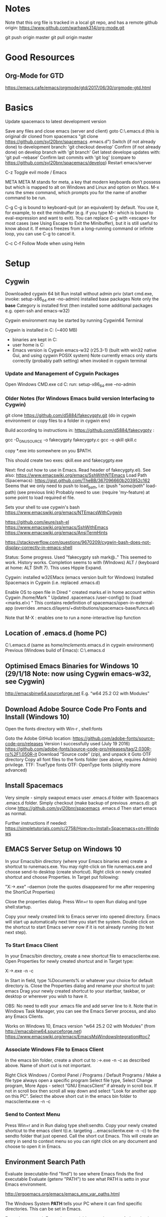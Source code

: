 #+STARTUP: indent

* Notes

  Note that this org file is tracked in a local git repo, and has a remote github origin:
  https://www.github.com/warhawk314/org-mode.git
  
  git push origin master
  git pull origin master

* Good Resources
** Org-Mode for GTD
https://emacs.cafe/emacs/orgmode/gtd/2017/06/30/orgmode-gtd.html

* Basics
 
Update spacemacs to latest development version

Save any files and close emacs (server and client)
goto C:\Users\mclements\AppData\Roaming\.emacs.d (this is original dir cloned from spacemacs "git clone https://github.com/syl20bnr/spacemacs .emacs.d")
Switch (if not already done) to development branch: 'git checkout develop'
Confirm (if not already done) on develop branch with 'git branch'
Get latest develope updates with: 'git pull --rebase'
Confirm last commits with 'git log' (compare to https://github.com/syl20bnr/spacemacs/develop) 
Restart emacs/server

C-z
Toggle evil mode / Emacs 

META
META M stands for meta, a key that modern keyboards don’t possess but which is
mapped to alt on Windows and Linux and option on Macs. M-x runs the smex
command, which prompts you for the name of another command to be run.

C-g
C-g is bound to keyboard-quit (or an equivalent) by default. You use it, for
example, to exit the minibuffer (e.g. if you type M-: which is bound to
eval-expression and want to exit). You can replace C-g with <escape> for most
cases (see Using Escape to Exit the Minibuffer), but it is still useful to know
about it. If emacs freezes from a long-running command or infinite loop, you can
use C-g to cancel it.

C-c C-f Follow Mode when using Helm

* Setup
** Cygwin
Downloaded cygwin 64 bit
Run install without admin priv (start cmd.exe, invoke: setup-x86_64.exe -no-admin)
installed base packages
Note only the *base* Category is installed first (then installed some additional packages e.g. open-ssh and emacs-w32)

Cygwin environment may be started by running Cygwin64 Terminal

Cygwin is installed in C:\cygwin (~400 MB)
- binaries are kept in C:\cygwin\bin
- user home is C:\cygwin\home
- Emacs version is Cygwin emacs-w32 (r25.3-1) (built with win32 native Gui, and using cygwin POSIX system)
  Note currently emacs only starts correctly (probably path setting) when invoked in cygwin terminal

*** Update and Management of Cygwin Packages
Open Windows CMD.exe
cd C:\Users\mclements\Documents\Tools\cygwin
run: setup-x86_64.exe --no-admin

*** Older Notes (for Windows Emacs build version Interfacing to Cygwin)
git clone https://github.com/d5884/fakecygpty.git (do in cygwin environment
 or copy files to a folder in cygwin env)

Build according to instructions in: https://github.com/d5884/fakecygpty  :

	gcc -D_GNU_SOURCE -o fakecygpty fakecygpty.c
	gcc -o qkill qkill.c

copy *.exe into somewhere on you $PATH.

This should create two exes: qkill.exe and fakecygpty.exe

Next: find out how to use in Emacs. Read header of fakecygpty.el).
See also: https://www.emacswiki.org/emacs/SshWithNTEmacs
Load Path (Spacemacs): https://gist.github.com/TheBB/367096660b203952c162
Seems that we only need to push to load_path, i.e: (push "/some/path/" load-path) (see previous link)
Probably need to use: (require 'my-feature) at some point to load required el file.

Sets your shell to use cygwin's bash
https://www.emacswiki.org/emacs/NTEmacsWithCygwin

https://github.com/ieure/ssh-el
https://www.emacswiki.org/emacs/SshWithEmacs
https://www.emacswiki.org/emacs/AnsiTermHints

https://stackoverflow.com/questions/9670209/cygwin-bash-does-not-display-correctly-in-emacs-shell


Status:
Some progress. Used "fakecygpty ssh mark@.."
This seemed to work. History works.
Completion seems to with (WIndows) ALT /   (keyboard at home: ALT Shift 7). This uses Hippie Expand.

Cygwin: installed w32EMacs (emacs version built for Windows)
Installed Spacemacs in Cygwin (i.e. replaced .emacs.d)

Enable OS to open file in Dired
"	created marks.el in home account within Cygwin /home/Mark
"	Updated .spacemacs /user-config() to (load <marks.el>)
"	This contains redefinition of spacemacs/open-in-external-app (overrides .emacs.d/layers/+distributions/spacemacs-base/funcs.el)

Note that M-X : enables one to run a none-interactive lisp function

** Location of .emacs.d (home PC) 
C:\cygwin\home\mclements\.emacs.d (same as /home/mclements/.emacs.d in cygwin environment)
Previous (Windows build of Emacs): C:\Users\Mark\AppData\Roaming\.emacs.d
** Optimised Emacs Binaries for Windows 10 (29/1/18 Note: now using Cygwin emacs-w32, see Cygwin)
http://emacsbinw64.sourceforge.net
E.g. “w64 25.2 O2 with Modules”

** Download Adobe Source Code Pro Fonts and Install (Windows 10) 
Open the fonts directory with Win-r , shell:fonts

Goto the Adobe GitHub location:
https://github.com/adobe-fonts/source-code-pro/releases
Version I successfully used (July 19 2016)
https://github.com/adobe-fonts/source-code-pro/releases/tag/2.030R-ro%2F1.050R-it
Download “Source code” (zip), and unpack it
Goto OTF directory
Copy all font files to the fonts folder (see above, requires Admin) privilege.
	TTF: TrueType fonts
	OTF: OpenType fonts (slightly more advanced)

** Install Spacemacs 
Very simple - simply swapout emacs user .emacs.d folder with Spacemacs .emacs.d folder.
Simply checkout (make backup of previous .emacs.d):
      git clone https://github.com/syl20bnr/spacemacs .emacs.d
Then start emacs as normal.

Further instructions if needed:
https://simpletutorials.com/c/2758/How+to+Install+Spacemacs+on+Windows

** EMACS Server Setup on Windows 10 
In your Emacs/bin directory (where your Emacs binaries are) create a shortcut to runemacs.exe. You may right-click on file runemacs.exe and choose send-to desktop (create shortcut).
Right click on newly created shortcut and choose Properties. In Target put following: 

	"X:\path\to\emacs\bin\runemacs.exe" --daemon  (note the quotes disappeared for me after reopening the ShortCut Properties)

Close the properties dialog.
Press Win+r to open Run dialog and type shell:startup.

Copy your newly created link to Emacs server into opened directory. Emacs will start up automatically next time you
start the system. Double click on the shortcut to start Emacs server now if it is not already running (to test next
step).

*** To Start Emacs Client
In your Emacs/bin directory, create a new shortcut file to emacsclientw.exe. Open Properties for newly created shortcut and in Target type:

	X:\path\to\emacs\bin\emacsclientw.exe -n -c

In Start in field, type %Documents% or whatever your choice for default directory is. Close the Properties dialog and
rename your shortcut to just: emacs Drag your newly created shortcut to your startbar, taskbar, or desktop or wherever
you wish to have it.

OBS: No need to edit your .emacs file and add server line to it.
Note that in Windows Task Manager, you can see the Emacs Server process, and also any Emacs Clients.

Works on Windows 10, Emacs version “w64 25.2 O2 with Modules” (from http://emacsbinw64.sourceforge.net)
https://www.emacswiki.org/emacs/EmacsMsWindowsIntegration#toc7

*** Associate Windows File to Emacs Client
In the emacs bin folder, create a short cut to :\path\to\emacs\bin\emacsclientw.exe -n -c as described above. Name of short cut is not important.

Right Click Windows / Control Panel / Programs / Default Programs / Make a file type always open a specific program
Select file type, Select Change program, More Apps - select “GNU EmacsClient” if already in scroll box. 
If not in scroll box then scroll all way down and select “Look for another app on this PC”. 
Select the above short cut in the emacs bin folder to macsclientw.exe -n -c

*** Send to Context Menu
Press Win+r and in Run dialog type shell:sendto. 
Copy your newly created shortcut to the emacs client t(i.e. targeting …emacsclientw.exe -n -c) to the sendto folder that just opened. 
Call the short cut Emacs. This will create an entry in send to context menu so you can right click on any document and choose to open it in Emacs.

** Environment Search Path
   
   Evaluate (executable-find "find") to see where Emacs finds the find executable
   Evaluate (getenv "PATH") to see what PATH is setto in your Emacs environment.

   
   http://ergoemacs.org/emacs/emacs_env_var_paths.html
   
   The Windows System *PATH* tells your PC where it can find specific directories.
   This can be set in Emacs.
   
   Emacs's exec-path Emacs has a variable named *exec-path*. Its value is a list
   of dir paths. Emacs uses exec-path to find executable binary programs. For
   example, when spell checking, emacs will try to find ispell or aspell in
   exec-path. When you press Z to compress file in dired, emacs will try to find
   gzip or gunzip in exec-path. When you call any of emacs commands: {diff,
   grep, shell}, emacs will try to find the program in exec-path too. If emacs
   complains that it cannot find ispell, aspell, ftp, gzip, etc, the problem is
   probably with your exec-path. By default, emacs copies the value of (getenv
   "PATH") to exec-path. So, their values should be identical.
   
   Difference between exec-path and PATH The value of environment variable “PATH”
   is used by emacs when you are running a shell in emacs, similar to when you
   are using a shell in a terminal. The exec-path is used by emacs itself to find
   programs it needs for its features, such as spell checking, file compression,
   compiling, grep, diff, etc. If you did set the PATH env var within emacs, you
   probably also want to adjust your exec-path.
   
   e.g. add following to user-config in .spacemacs (note that we use forward slash).
   This worked (e.g. tested with (executable-find "find") found the correct *find* app.
   in git bin folder) 

   (setenv "PATH" (concat "C:/Users/Mark/Documents/Git/usr/bin:" (getenv "PATH")))
   (setq exec-path (append '("C:/Users/Mark/Documents/Git/usr/bin") exec-path))

   Note on my PC at work, git is installed at:
   C:\Program Files\Git\usr\bin
   C:\Program Files\Git\mingw64\bin

** Searching Setup (Ripgrep)
 
 See also: https://gist.github.com/pesterhazy/fabd629fbb89a6cd3d3b92246ff29779

 *Ag*
 Can also use Silver Searcher (Ag), but will be slower.

 (setq helm-ag-base-command "C:\\Users\\Mark\\Documents\\ag --vimgrep")

Ripgrep is a fast search tool like grep. It's mostly a drop-in replacement for ag, also know as the Silver Searcher.

helm-ag is a fantastic package for Emacs that allows you to display search results in a buffer. You can also jump to locations of matches. Despite the name, helm-ag works with ripgrep (rg) as well as with ag.

**** How

Download and copy to any folder the latest ripgrep.
For Windows use (x86-64), mvsc build.

https://github.com/BurntSushi/ripgrep/releases

Make Spacemacs use helm-project-do-ag directly when pressing SPC / without preselecting the symbol under the cursor.

Type SPC f e d to bring up ~/.spacemacs.

Add following two lines (also forces ripgrep as search tool)

(defun dotspacemacs/user-config ()
  ;; ....
 (setq helm-ag-base-command "/usr/local/Cellar/ripgrep-bin/0.7.1/bin/rg --vimgrep --no-heading --smart-case")
 (evil-leader/set-key "/" 'spacemacs/helm-project-do-ag)
  )
  
Note for windows:  (setq helm-ag-base-command "C:\\Users\\Mark\\Documents\\ripgrep\\ripgrep-0.6.0-x86_64-pc-windows-msvc\\rg --vimgrep --no-heading --smart-case")
  
**** Usage

SPC / should allow you to search in the current project.

You can prefix patterns with options

-G*.cljs -w time - search for the word "time" in all .cljs files

-tclojure time - search for "time" in all .{clj,cljs,cljc} files

uno\ due\ tre - search for the string "uno duo tre"

-C5 foo - search for "foo" but show 5 lines of context before and after the match

(?:^|[^\w-])time(?:[^\w-]|$) - search for lisp-word "time", i.e. search for the full word "time" while considering "-" to be a word characer=

** Load Path (Spacemacs)
https://gist.github.com/TheBB/367096660b203952c162
* Major Modes
** Projectile
*** Setup
    Had problems getting indexing to work on Windows. Seems that we have to use Native indexing (elisp) that can be slow.
    For Windows, set this in .spacemacs user-config. This should allow reliable indexing in Windows.

    (setq projectile-indexing-method 'native)
*** Find in context of projectile for Windows
https://emacs.stackexchange.com/questions/29942/projectile-indexing-wont-work-on-windows

A few details about find in context of projectile for Windows:

On Windows, projectile defaults to setting projectile-indexing-method to native,
which does not use external tools like find. If it is calling find then you may
have changed the configuration to use alien indexing, which looks for external
tools. 

If you use alien indexing, projectile will first check if the project
uses a version control tool that provides fast searching, e.g. git. Otherwise it
will fall back to using projectile-generic-command. 

The default value for projectile-generic-command is "find . -type f -print0". 

Note that this is a string passed to shell-command-to-string, and so it expects
that the shell will have find on the PATH. Changing e.g. find-program and
exec-path are not relevant here, since those do not affect a shell process
created by Emacs.

So if projectile is failing to use the right find command, you probably want to
make sure that your shell (as determined by shell-file-name) is running with the
right PATH. As I noted above, you can setenv PATH within Emacs, and this will
affect the environment of shell processes that Emacs creates.
*** Create new Project and Enable Indexing
    See (projectile-indexing-method 'native) above.
    Create an empty .projectile file in top level folder, make sure file is saved.
    Open any file (including the empty file just created!)

    SPC p f

    This will index project and cache results (may take some time on windows if projectile-indexing-method is set to 'native 
    If for any reason need to rebuild cache, then reset the cache with:

    SPC p I
   
    and then redo SPC p f

** Org Mode
*** Initialization
**** Location of org agenda files
(setq org-agenda-files '("C:\\Users\\mclements\\Documents\\Emacs\\GTD"))

**** Setup Capture Templates
(setq org-capture-templates
       '(("t" "Todo" entry (file+headline "~/Documents/Org/GTD.org" "Inbox")
          "* TODO %?\n  %i\n  %a")
         ("e" "Note" entry (file+headline "~/Documents/Org/GTD.org" "Inbox")
          "* %?\n  %i\n")
         ))

file+headline means for the Entry object - we must define two strings, the file to insert into, and the headline to file under in that file,
Note also the following template line starts with a * - i.e. normal syntax for org-mode top level heading.

**** Setup keys
(global-set-key (kbd "C-c o") 
                (lambda () (interactive) (find-file "C:\\Users\\mclements\\Documents\\Emacs\\GTD\\GTD.org")))

**** Setup TODO Task States
Org mode keeps track of the state that a task is in by applying a keyword to it,
usually something like “TODO” or “DONE.” The keyword appears at the beginning of
every task and Org lets you cycle through them easily to track task progress.
When you use a list of keywords that describe a progression of states, Org calls
that a “sequence.”

You can also configure multiple sequences of task states and use key bindings to
toggle between the sequences, but I haven’t found a use for that feature myself…
Yet.

The easiest way to set your default task sequence is by setting
org-todo-keywords, like this:

(setq org-todo-keywords
      '((sequence "Todo" "IN-PROGRESS" "WAITING" "|" "done" "CANCELED")))

The observant among you will notice three things about this configuration:

    It is a list of lists. This supports the multiple sequences I mentioned
    above. My sequence starts with the symbol “sequence.” That tells Org that
    the following items are a sequence of states rather than a list of task
    types. One of the items is a pipe. The pipe is optional, but if it is
    present, the task states following it will all be considered by Org to mean
    “complete.” I use it to mark tasks as DONE or CANCELED.

If you wish to configure your task states differently in each Org file, you can
use a line like this at the top (the syntax, including the pipe, is the same):

' #+TODO: TODO IN-PROGRESS WAITING | DONE CANCELED

Even more about Org states is covered in Workflow states in the Org manual.
*** Resources
http://spacemacs.org/layers/+emacs/org/README.html
https://blog.aaronbieber.com/2016/01/30/dig-into-org-mode.html

*** Clock

    Org mode allows you to clock the time you spend on specific tasks in a project.
   
    C-c C-x C-i
    Start the clock on the current item (clock-in). This inserts the CLOCK keyword together with a timestamp. 
    When called with a C-u prefix argument, select the task from a list of recently clocked tasks.
    C-c C-x C-o
    Stop the clock (clock-out). This inserts another timestamp at the same location where the clock was last started. It also directly computes the resulting time in inserts it after the time range as ‘=> HH:MM’.
    C-c C-x C-e
    Update the effort estimate for the current clock task.
    C-c C-x C-q
    Cancel the current clock. This is useful if a clock was started by mistake, or if you ended up working on something else.
    C-c C-x C-j
    Jump to the entry that contains the currently running clock. With a C-u prefix arg, select the target task from a list of recently clocked tasks.
    C-c C-x C-r
    Insert a dynamic block containing a clock report as an Org-mode table into the current file. When the cursor is at an existing clock table, just update it.
   
    #+BEGIN: clocktable :maxlevel 2 :emphasize nil :scope file
    #+END: clocktable
   
    For details about how to customize this view, see the manual.
    C-c C-c
    Update dynamic block at point. The cursor needs to be in the #+BEGIN line of the dynamic block. 
    C-c C-c or C-c C-y     (org-evaluate-time-range)
    Recompute the time interval after changing one of the timestamps. 
    This is only necessary if you edit the timestamps directly. If you change them with S-<cursor> keys, the update is automatic. 

*** Clock Table (options)
C-c C-x C-r     (org-clock-report)
    Insert a dynamic block (see Dynamic blocks) containing a clock report as an
    Org mode table into the current file. When the cursor is at an existing
    clock table, just update it. When called with a prefix argument, jump to the
    first clock report in the current document and update it. The clock table
    always includes also trees with :ARCHIVE: tag.
C-c C-c or C-c C-x C-u     (org-dblock-update)
    Update dynamic block at point. The cursor needs to be in the #+BEGIN line of the dynamic block.
C-u C-c C-x C-u
    Update all dynamic blocks (see Dynamic blocks). This is useful if you have several clock table blocks in a buffer.
S-<left>
S-<right>     (org-clocktable-try-shift)
    Shift the current :block interval and update the table. The cursor needs to be in the #+BEGIN: clocktable line for this command. If :block is today, it will be shifted to today-1 etc. 

We can set e.g *:block* to absolute or relative time, today, thisweek or thismonth, etc (see block: below).
For block of more than one day we can set interval using :step day/week 
Examples:
#+BEGIN: clocktable :maxlevel 2 :scope subtree :block today :stepskip0
#+END:
#+BEGIN: clocktable :maxlevel 2 :scope subtree :block thismonth :step day :stepskip0

Daily report: [2017-09-06 Mi]
| Headline                                     | Time   |      |
|----------------------------------------------+--------+------|
| *Total time*                                 | *3:32* |      |
|----------------------------------------------+--------+------|
| \_  GAIAMCS-1533: Is the DARC OK, current... |        | 3:32 |

Daily report: [2017-09-07 Do]
| Headline                                     | Time   |      |
|----------------------------------------------+--------+------|
| *Total time*                                 | *1:00* |      |
|----------------------------------------------+--------+------|
| \_  GAIAMCS-1533: Is the DARC OK, current... |        | 1:00 |

#+END:

block: The time block to consider.  This block is specified either
absolutely, or relative to the current time and may be any of these formats:
  2007-12-31    New year eve 2007
  2007-12       December 2007
  2007-W50      ISO-week 50 in 2007
  2007-Q2       2nd quarter in 2007
  2007          the year 2007
  today, yesterday, today-N          a relative day
  thisweek, lastweek, thisweek-N     a relative week
  thismonth, lastmonth, thismonth-N  a relative month
  thisyear, lastyear, thisyear-N     a relative year
  untilnow
http://orgmode.org/manual/The-clock-table.html

*** Recurring Events
http://orgmode.org/manual/Repeated-tasks.html

 [2017-01-15 Sun] day
 [2017-01-15 Sun 12:19] time
 [2017-01-15 Sun 12:19-15:00] time period
 [2017-01-15 Sun]-[2017-01-17 Tue] date period
 [2017-01-15 Sun]--[2017-01-17 Tue] date period (alternative style)	  

 [2008-02-10 Sun ++1w]
 Marking this DONE will shift the date by at least one week,
 but also by as many weeks as it takes to get this date into
 the future.  However, it stays on a Sunday, even if you called
 and marked it done on Saturday.

 [2008-02-08 Fri 20:00 ++1d]
 Marking this DONE will shift the date by at least one day, and
 also by as many days as it takes to get the timestamp into the
 future.  Since there is a time in the timestamp, the next
 deadline in the future will be on today's date if you
 complete the task before 20:00.

 [2005-11-01 Tue .+1m]
 Marking this DONE will shift the date to one month after
 today.

However, for many standard recurring events (like +1w) and for everything advanced where I'd need sexp expressions,
I do prefer a different approach: M-x org-clone-subtree-with-time-shift 

*** Commands
Press t on a task to cycle its current state (e.g. from “TODO” to “IN-PROGRESS,” etc.)

S-<right>/<left>
    Select the following/preceding TODO state, similar to cycling.

C-c / t
    View TODO items in a sparse tree (see Sparse trees). Folds the buffer, but shows all TODO items and the headings hierarchy above them.

C-c a t
    Show the global TODO list. Collects the TODO items from all agenda files (see Agenda Views) into a single buffer. See Global TODO list, for more information. 
    Note: need to define folder of org files or individual org files, define variable org-agenda-files, e.g.:

    (setq org-agenda-files '("C:\\Users\\mclements\\Documents\\Emacs\\Projects_Org"))

    If you know a little Elisp you may notice that the variable is set to a
    list. If you store your task files in more than one location, you can supply
    each of those locations in the list (like '("/dir/one" "/dir/two") and so
    on).

    or 

    If you wish to configure your task states differently in each Org file, you can use a line like this at the top (the syntax, including the pipe, is the same):

    #+TODO: TODO IN-PROGRESS WAITING | DONE CANCELED

C-c C-z
    Add a time-stamped note to the LOGBOOK drawer. 
    See also (setq org-log-into-drawer t)

Shift Left/Right
    Toggle TODO status

*** File References 
[[]][] Normal form for full URL. First part URL, 2nd part name (optional). Allows spaces in URL. 
<<>> Text ID that can be looked up in a [[]] token. Used to skip to a place in local file.

URL Types (http://orgmode.org/manual/External-links.html):
- file+sys: use OS to open URL file
** Python
*** General
 Python layer: https://github.com/syl20bnr/spacemacs/tree/master/layers/%2Blang/python

 Setup Python environments using Conda, see [[conda_environment]] below for how to
 create Python environments. We then use the pyvenv package for environment
 selection. Spacemacs integration of virtual environments and virtualenvwrapper
 is provided by the pyvenv package. It provides the following keybindings:

 SPC m V a	activate a virtual environment in any directory
 SPC m V d	deactivate active virtual environment
 SPC m V w	work on virtual environment in WORKON_HOME

 The variable *WORKON_HOME* should be set in .spacemacs set to the 'envs' base folder containing the Python
 virtual environments, e.g.: 

   (setenv "WORKON_HOME" "/Users/mark/Documents/Python/anaconda/envs")
  
 This then provides a nice way of selecting the virtual python environment.

*** Conda (Anaconda)
**** Environments  
 #+NAME: conda_environment
 ROOT_DIR: The directory that Anaconda or Miniconda was installed into., e.g.:
 /Users/mark/Documents/Python/anaconda/

 Python environments are installed into envs folder. e.g.:
 /Users/mark/Documents/Python/anaconda/envs/snowflake

 *To check which Python versions are available to install, run:*
 conda search --full-name python 
 The --full-name option lists only the packages
 whose full name is exactly “python”. To list all packages whose names contain
 the text “python”, use conda search python.

 To create a new environment, issue:
 conda create --name snowflake python=3.6   (creates new env in /Users/mark/Documents/Python/anaconda/envs/snowflake)
 conda create --name snowflake python=3     (latest version of python if no dot specified)

 Display the environments that you have installed so far:
 conda info --envs
 Conda puts an asterisk (*) in front of the active environment.

 *To activate the new environment, run the appropriate command for your operating system:*
 Linux and macOS: source activate snowflakes
 Windows: activate snowflakes

 Change your path from the current environment back to the root:
 Linux, OS X: source deactivate
 Windows: deactivate
 TIP: When the environment is deactivated, its name is no longer shown in the prompt.

 Make a copy of the snowflakes environment by creating a clone of it called “flowers”:
 conda create --name flowers --clone snowflakes

 Delete the flowers environment:
 conda remove --name flowers --all

*** Linting

 Need to do 2 things to enable linting:

 (1) For linting in Python just enable the *syntax-checking* layer in
 dotspacemacs-configuration-layers. 
 https://github.com/syl20bnr/spacemacs/tree/master/layers/%2Bcheckers/syntax-checking

 The syntax-checking layer provides on the fly syntax checking using Flycheck
 (http://www.flycheck.org/en/latest). 

 Flycheck itself uses different linters (checkers) depending upon the buffer - hence next step.

 (2) *Note*_ You need to install syntax checking programs for the languages you’d like to use Flycheck with.
 depending upon the Python environment, may need to install e.g. Flake8 (using e.g. Conda),
 since PyFlake uses this tool.

 To find out which checker is being used by Flycheck for the buffer, issue SPC e v. 
 If everything is green, Flycheck will now start to check the buffer on the fly while you are editing. 

 To get extra info about a particular checker, issue SPC e h. This is useful for
 e.g. configuration of that particular checker.

**** Configuration
 http://www.flycheck.org/en/latest/user/syntax-checkers.html#flycheck-checker-config-files

**** Useful commands
     SPC e c	  clear errors
     SPC e h	  describe flycheck checker
     SPC e l	  display a list of all the errors
     SPC e L	  display a list of all the errors and focus the errors buffer
     SPC e e	  explain the error at point
     SPC e s	  set flycheck checker
     SPC e S	  set flycheck checker executable
     SPC e v	  verify flycheck setup
     SPC t s	  toggle flycheck
** Eshell + Shell 
Use plink.exe (plink) within eshell (or emacs shell) to connect to other Linux
boxes instead of using ssh (for Windows). Note that plink.exe is a separate
program delivered with PuTTY. The path of PuTTY executables (including plink) should
be defined in the path variables for spacemacs startup (see .spacemacs).

Example: start eshell, then e.g. 'plink -l gedappl10' 

Note that normal completion does not seem to work, instead can use ALT-/

In eshell (EVIL):
- Insert - to type in remote shell commands
- ESC to enable normal buffer editing in shell output and moving around, also
  switch to other Windows (can also switch to another window with: C-x w
  <number>)

Aliases
The eshell aliases are stored in a file whose name is in the variable
eshell-aliases-file (this defaults to "c:/Users/mclements/AppData/Roaming/.emacs.d/eshell/alias").
Everytime alias is defined in the eshell then this file is automatically updated (i.e. aliases
are persistent).
e.g. alias ll 'ls -l $*' 

Just type alias to see all defined aliases.

Multiple Eshells 
Use the 'Universal Number' in Spacemacs, i.e. SPC u, then invoke a new eshell as
normal. This will create a new eshell instance.

Problems
Note that we cannt seem to get command history on local (remote) shell.
Maybe best to use shell (emacs). Alternatively, Tramp can also work with remote shells.

Shell
M-x shell gives you /bin/bash or /bin/sh on Linux. You can make it use your
preferred alternative shell by M-x customize-variable explicit-shell-file-name.

** Term
If you just want a repl for emacs lisp, try M-x ielm. Enter (describe-mode) for documentation.

M-x shell gives you /bin/bash or /bin/sh on Linux. You can make it use your
preferred alternative shell by M-x customize-variable explicit-shell-file-name.

M-x term gives you a complete terminal emulator running your default shell.
You'll want this for interactive programs which use the features of a terminal
emulator. Learn the keybindings to switch between term-line-mode and
term-char-mode; you'll need them.
** TRAMP 
*** Good resources:
[[https://writequit.org/denver-emacs/presentations/2017-06-20-tramp.html][Emacs TRAMP]]
[[http://www.howardism.org/Technical/Emacs/literate-devops.html][Org-Mode and TRAMP]]
** Diary / Appt 
We can use diary to add events (days/times) - mapped to SPC o d (can also display Calender via SPC o c then press s)
An alarm will appear (according to below configuration) just before event time (Emacs will pop-up even if using another application).

Can also add quick appointment reminders by using 'appt-add', see below.

*** Set quick appointment reminder with appt-add.
Warning x minutes beforehand and duration of reminder is configurable.

Note the related command: appt-activate

*** General Important Documentation for Configuration of Reminders:
Once an appointment becomes due, Emacs displays reminders every *appt-display-interval* minutes (currently 3 minutes,
interval in minutes at which to display reminders). You probably want to make *appt-message-warning-time* (currently 12
minutes, minutes before warning that warning begins) be a multiple of this, so that you get a final message displayed
precisely when the appointment is due.

Note that this variable controls the interval at which *appt-display-message* is called. The mode line display (if
active) always updates every *minute*.

See also *appt-display-duration* (Its value is 300, Original value was 10)
The number of seconds an appointment message is displayed.
Only relevant if reminders are to be displayed in their own window.

** Elisp and Snippets
*** Example of using ido-completing-read to select from List

(defun foo (list)
  (interactive)
  (let ((arg (ido-completing-read "Select from list: " list)))
    (message (concat "plink mcdev " arg))
    )
  )

(foo '("gedaiv106" "gedaiv126" "gedaiv127" "gedaiv128"))

*** Set Spacemacs Leader Keys (reserved for User)

(spacemacs/set-leader-keys "os" 'new-shell)

SPC o and SPC m o are reserved for the user. Setting key bindings behind these
is guaranteed to never conflict with Spacemacs default key bindings.

Example: Put (spacemacs/set-leader-keys "oc" 'org-capture) inside
dotspacemacs/user-config in your ~/.spacemacs file, to be able to use SPC o c to
run org mode capture.

*** Useful String Funcs, e.g. trim (Emacs 24.4)

Can use split-string for trimming, e.g. (split-string "  hello       “). It also contains a trim var.

See also: https://github.com/emacs-mirror/emacs/blob/master/lisp/emacs-lisp/subr-x.el
** Source Code Tagging (e.g. GNU Global) 
Good overview: https://stackoverflow.com/questions/12922526/tags-for-emacs-relationship-between-etags-ebrowse-cscope-gnu-global-and-exub
*** GNU Global
Spacemacs Layer: https://github.com/syl20bnr/spacemacs/tree/master/layers/%2Btags/gtags

**** Ctags as backend (optional)
You use ctags backend when you need to work with languages that GNU Global does not support,
i.e. you can use Universal Ctags as a plug-in parser too.

Not sure if Need to compile global and point to the universal-ctags executable.
Seems not according to section 4.2 "Plug-in parser" of :  https://www.gnu.org/software/global/manual/global.html
and also the spacemacs layer doc.

**** Build Global on Windows (Cygwin)
Built as suggested by Layer doc for working with exuberant-ctags (Spacemacs Layer: https://github.com/syl20bnr/spacemacs/tree/master/layers/%2Btags/gtags)

Download into local Cygwin home account (e.g. /home/Mark) latest souce for GNU Global (I build at home latest release global-6.6.2.tar.gz)

tar xvf global-6.5.3.tar.gz
cd global-6.5.3
./configure --with-exuberant-ctags=/usr/bin/ctags --disable-gtagscscope
make install

Run global --version  (to confirm running ok)

----

[2018-02-10 Sat] Current status: cygwin build worked ok for globals and gtags, installed in cygwin /usr/local/bin
Iin the Stockfish 6 src direct (projectile project) I successfully created (once) the tags file !
However after that time, caanot seem to recreate it. Also lookup of symbols does not work.
Maybe only works with Windows versions for these tools (global and gtags).
Maybe need to install ctags in cygwin ?
Another idea - just try ctags (exuberant) by itself.

See also 3.6.2 Preparation of https://www.gnu.org/software/global/globaldoc_toc.html#Emacs-editor
e.g. (setq load-path (cons "/home/owner/global" load-path))
*** ctags (exuberant) 
Simple test at work seems to work ok:
  Check that ctags (exuberant) is on path (probably from Cygwin).
  Create shell (e.g. in emacs).
  Goto home folder of project in shell.
  Invoke ctags: ctags -e -R .   (create TAGS file in project root, in emacs format)
  Usage: In projectile goto any C++ file, and invoke C-] to find definition of symbol.
** MAGIT 
When ediffing (via 'e') unstaged files, ediff presents 3 way diff.
Can set following variable to display expected 2 way diff (for seeing diff for unstaged files):

magit-ediff-dwim-show-on-hunks to t
https://github.com/magit/magit/issues/1743

Note if dont set this then have to use e.g. AC to copy from diff buffer A to buffer C

* General Commands
** General
  meta-q (i.e. alt-q)
  Fill paragraph (reformat) to predefined column limit.
  To set the column at which lines of text are broken, use the set-fill-column command. Place the
  cursor at the column you want the line to end, and type *control-u control-x* (spacemacs: c-x f)
  and that column will become the fill column for the current buffer. Use
  fill-paragraph to refill the paragraph with the new fill column.

  VIM command gq will do the same thing.

  C-c C-f Follow Mode when using Helm

  C-x C-q
  Toggle read-only status of buffer. Can also set following to disregard read-only status of buffers or characters:
  (setq inhibit-read-only t)
  
  SPC a p
  Searching using Ripgrep (via helm ag, hence the 'a' below).

  <column number> SPC SPC sort-numeric-fields
  Sort columns based on a column numeric values.
  Enter a prefix to the sort-numeric-fields command for the column number to sort on.
  e.g. type '2 SPC SPC sort-numeric-fields' to sort on 2nd column.
  Note this is generally how prefix are entered into commands - just type number first then issue command.
  Note there are several sort commands.

  SPC SPC reverse-region
  Reverse selected region. Useful for reversing sorting.

  SPC h d b
  Help describe bindings of commands. Very useful.

  SPC t m c
  Display org clock on Mode line.

  SPC t m t
  Display time on Mode line
 
  SPC w b
  Switch to mini buffer. Used if Helm breaks when losing focus

  SPC SPC configuration-layer/update-packages
  Checks if any packages to be updated, and then updates if confirmed.
  See also paradox-list-packages

  paradox-list-packages
  Can use f u to filter for packages with updates.

  c-z
  Togggle evil-mode vs emacs-mode

  c-q
  Enter raw character (e.g. Tab)
  c-q <digits>
  Enter character based on its Octel code

  SPC x a
  General text alignment commands (works very well for e.g. alignment on decimal (use '.' option))

  SPC t w
  Toogle whitespace mode 

  *Regular Expressions*
  General Rules: 
  - Need to quote, i.e. use \ before brackets.
  - For decimal digits use [0-9].
  - Saving parts into (), use \1, \2 etc to reference these
  See following example that uses quotes (\) and \1 \2 to swap two columns 
  of digits (this expression was created by me). Note the ? means none-greedy. 

  %s/\([0-9]+\).+?\([0-9]+\)/\2 help \1 

  *Calculator*
  See https://github.com/SueDNymme/emacs-calc-qref/releases for very good cheat-sheets

  C-x * *
  SPC a c c
  Start calculator

  C-x * 0 (zero)
  calc-reset
  Reset calculator

  t N
  Current date/time on stack
  t N F
  Current date only on stack

  t P
  Extract date/time components
     n = 1,2,3 year, month, or day
     n = 4,5,6 hour, minute, or second
     n = 7 weekday: 0=Sunday ] 6=Saturday
     n = *8 day of year*
     n = 9 time, as HMS form P

  Encrypt Files
  Just save the org-file as .gpg and Emacs will encrypt it.
  File will be opened in org-mode 

  Open file in Dired
  - method 1 (simplest) : Goto dired mode. Select file. SPC f o will open the file in native application.
  - method 2 : C-c C-x (in helm-find-files). Open with external App. If you use helm-find-files, C-c C-x prompts for an
  external application from the list of all applications seen by Emacs. Once you
  choose, helm-find-files remembers that choice the next time you open file of
  that type until you run the command with prefix argument (C-u), then you will
  be prompted again (see next paragraph). Can use OpenWith.exe (with maybe
  default argument) to select OS application.
  Note by using C-u in front of the C-c C-x then you will be prompted again for command default. 

  Delete all Dired buffers
  M-x ibuffer
  * / to mark buffers in dired mode.
  D to delete them.

** Links
[[file+emacs:G:\PMO\04 QA\AUDITING\Internal Audits\PRO-133 - Project Audit OCEILS16 - Estrack ILS services @ ESOC\Pictures]]
---
 If the link does not look like a URL, it is considered to be internal in the
 current file. The most important case is a link like ‘[[#my-custom-id]]’ which will
 link to the entry with the CUSTOM_ID property ‘my-custom-id’. You are
 responsible yourself to make sure these custom IDs are unique in a file.

 Links such as ‘[[My Target]]’ or ‘[[My Target][Find my target]]’ lead to a text search in the
 current file.

 The link can be followed with C-c C-o when the cursor is on the link, or with a
 mouse click (see Handling links). Links to custom IDs will point to the
 corresponding headline. The preferred match for a text link is a dedicated
 target: the same string in double angular brackets, like ‘<<My Target>>’.

 If no dedicated target exists, the link will then try to match the exact name of
 an element within the buffer. Naming is done with the #+NAME keyword, which has
 to be put in the line before the element it refers to, as in the following
 example

      #+NAME: My Target

[[]][] Normal form for full URL. First part URL, 2nd part name (optional). Allows spaces in URL. 
<<>> Text ID that can be looked up in a [[]] token. Used to skip to a place in local file.

URL Types (http://orgmode.org/manual/External-links.html):
- file+sys: use OS to open URL file
- file+emacs: Folder will be opened in Emacs (dired)
  Note useful - if then SPC f f will enter helm-find-files and can use C-c and
  C-x to open file in OS application.
  *Alernatively:* open file in Spacemacs (e.g. via SPC f f) and then SPC f o. This will open file in native application !

** Cheat Sheet (most important commands) 

  SPC t m c
  Display org clock on Mode line.

  SPC t m t
  Display time on Mode line
 
  SPC w b
  Switch to mini buffer. Used if Helm breaks when losing focus

  C-c C-z
  Add a time-stamped note to the LOGBOOK drawer. 
  See also (setq org-log-into-drawer t)

  C-x C-I
  Indent

  file+emacs: (link tag)
  Folder will be opened in Emacs (dired view). Note useful - if then SPC f f will
  enter helm-find-files and can use C-c and C-x to open file in OS application.

  Open file in Dired
  - method 1 (simplest) : Goto dired mode. Select file. SPC f o will open the file in native application.
  - method 2 : C-c C-x (in helm-find-files). Open with external App. If you use helm-find-files, C-c C-x prompts for an
  external application from the list of all applications seen by Emacs. Once you
  choose, helm-find-files remembers that choice the next time you open file of
  that type until you run the command with prefix argument (C-u), then you will
  be prompted again (see next paragraph). Can use OpenWith.exe (with maybe
  default argument) to select OS application.
  Note by using C-u in front of the C-c C-x then you will be prompted again for command default. 

  Encrypt Files
  Just save the org-file as .gpg and Emacs will encrypt it.

  Delete all Dired buffers
  M-x ibuffer
  * / to mark buffers in dired mode.
  D to delete them.
